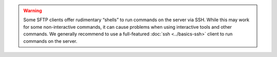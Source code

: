 .. warning:: Some SFTP clients offer rudimentary “shells” to run commands on the server via SSH. While this may work for some non-interactive commands, it can cause problems when using interactive tools and other commands. We generally recommend to use a full-featured :doc:`ssh <../basics-ssh>` client to run commands on the server.
